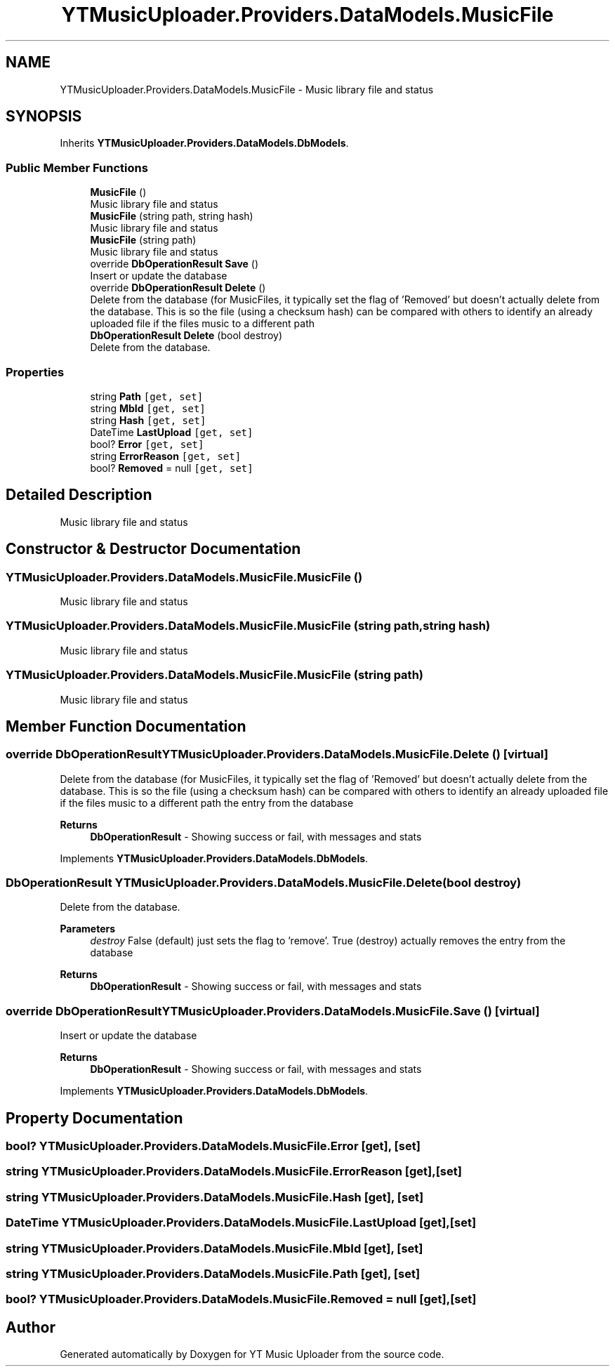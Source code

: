 .TH "YTMusicUploader.Providers.DataModels.MusicFile" 3 "Tue Aug 25 2020" "YT Music Uploader" \" -*- nroff -*-
.ad l
.nh
.SH NAME
YTMusicUploader.Providers.DataModels.MusicFile \- Music library file and status  

.SH SYNOPSIS
.br
.PP
.PP
Inherits \fBYTMusicUploader\&.Providers\&.DataModels\&.DbModels\fP\&.
.SS "Public Member Functions"

.in +1c
.ti -1c
.RI "\fBMusicFile\fP ()"
.br
.RI "Music library file and status "
.ti -1c
.RI "\fBMusicFile\fP (string path, string hash)"
.br
.RI "Music library file and status "
.ti -1c
.RI "\fBMusicFile\fP (string path)"
.br
.RI "Music library file and status "
.ti -1c
.RI "override \fBDbOperationResult\fP \fBSave\fP ()"
.br
.RI "Insert or update the database "
.ti -1c
.RI "override \fBDbOperationResult\fP \fBDelete\fP ()"
.br
.RI "Delete from the database (for MusicFiles, it typically set the flag of 'Removed' but doesn't actually delete from the database\&. This is so the file (using a checksum hash) can be compared with others to identify an already uploaded file if the files music to a different path "
.ti -1c
.RI "\fBDbOperationResult\fP \fBDelete\fP (bool destroy)"
.br
.RI "Delete from the database\&. "
.in -1c
.SS "Properties"

.in +1c
.ti -1c
.RI "string \fBPath\fP\fC [get, set]\fP"
.br
.ti -1c
.RI "string \fBMbId\fP\fC [get, set]\fP"
.br
.ti -1c
.RI "string \fBHash\fP\fC [get, set]\fP"
.br
.ti -1c
.RI "DateTime \fBLastUpload\fP\fC [get, set]\fP"
.br
.ti -1c
.RI "bool? \fBError\fP\fC [get, set]\fP"
.br
.ti -1c
.RI "string \fBErrorReason\fP\fC [get, set]\fP"
.br
.ti -1c
.RI "bool? \fBRemoved\fP = null\fC [get, set]\fP"
.br
.in -1c
.SH "Detailed Description"
.PP 
Music library file and status 


.SH "Constructor & Destructor Documentation"
.PP 
.SS "YTMusicUploader\&.Providers\&.DataModels\&.MusicFile\&.MusicFile ()"

.PP
Music library file and status 
.SS "YTMusicUploader\&.Providers\&.DataModels\&.MusicFile\&.MusicFile (string path, string hash)"

.PP
Music library file and status 
.SS "YTMusicUploader\&.Providers\&.DataModels\&.MusicFile\&.MusicFile (string path)"

.PP
Music library file and status 
.SH "Member Function Documentation"
.PP 
.SS "override \fBDbOperationResult\fP YTMusicUploader\&.Providers\&.DataModels\&.MusicFile\&.Delete ()\fC [virtual]\fP"

.PP
Delete from the database (for MusicFiles, it typically set the flag of 'Removed' but doesn't actually delete from the database\&. This is so the file (using a checksum hash) can be compared with others to identify an already uploaded file if the files music to a different path the entry from the database
.PP
\fBReturns\fP
.RS 4
\fBDbOperationResult\fP - Showing success or fail, with messages and stats
.RE
.PP

.PP
Implements \fBYTMusicUploader\&.Providers\&.DataModels\&.DbModels\fP\&.
.SS "\fBDbOperationResult\fP YTMusicUploader\&.Providers\&.DataModels\&.MusicFile\&.Delete (bool destroy)"

.PP
Delete from the database\&. 
.PP
\fBParameters\fP
.RS 4
\fIdestroy\fP False (default) just sets the flag to 'remove'\&. True (destroy) actually removes the entry from the database
.RE
.PP
\fBReturns\fP
.RS 4
\fBDbOperationResult\fP - Showing success or fail, with messages and stats
.RE
.PP

.SS "override \fBDbOperationResult\fP YTMusicUploader\&.Providers\&.DataModels\&.MusicFile\&.Save ()\fC [virtual]\fP"

.PP
Insert or update the database 
.PP
\fBReturns\fP
.RS 4
\fBDbOperationResult\fP - Showing success or fail, with messages and stats
.RE
.PP

.PP
Implements \fBYTMusicUploader\&.Providers\&.DataModels\&.DbModels\fP\&.
.SH "Property Documentation"
.PP 
.SS "bool? YTMusicUploader\&.Providers\&.DataModels\&.MusicFile\&.Error\fC [get]\fP, \fC [set]\fP"

.SS "string YTMusicUploader\&.Providers\&.DataModels\&.MusicFile\&.ErrorReason\fC [get]\fP, \fC [set]\fP"

.SS "string YTMusicUploader\&.Providers\&.DataModels\&.MusicFile\&.Hash\fC [get]\fP, \fC [set]\fP"

.SS "DateTime YTMusicUploader\&.Providers\&.DataModels\&.MusicFile\&.LastUpload\fC [get]\fP, \fC [set]\fP"

.SS "string YTMusicUploader\&.Providers\&.DataModels\&.MusicFile\&.MbId\fC [get]\fP, \fC [set]\fP"

.SS "string YTMusicUploader\&.Providers\&.DataModels\&.MusicFile\&.Path\fC [get]\fP, \fC [set]\fP"

.SS "bool? YTMusicUploader\&.Providers\&.DataModels\&.MusicFile\&.Removed = null\fC [get]\fP, \fC [set]\fP"


.SH "Author"
.PP 
Generated automatically by Doxygen for YT Music Uploader from the source code\&.
